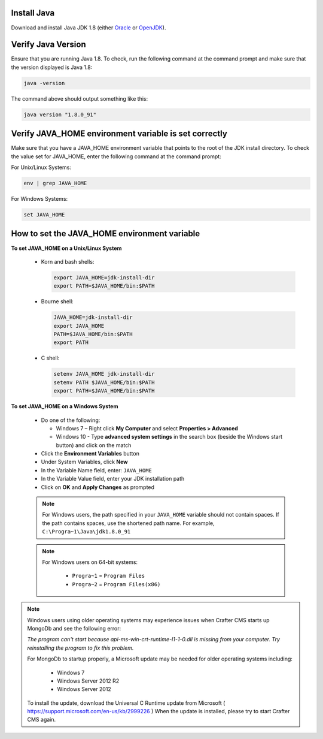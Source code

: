 ^^^^^^^^^^^^
Install Java
^^^^^^^^^^^^
Download and install Java JDK 1.8 (either `Oracle <http://www.oracle.com/technetwork/java/javase/downloads/index.html>`_  or `OpenJDK <http://openjdk.java.net/>`_).


^^^^^^^^^^^^^^^^^^^
Verify Java Version
^^^^^^^^^^^^^^^^^^^
Ensure that you are running Java 1.8.  To check,
run the following command at the command prompt and make sure that the version displayed is Java 1.8:

.. code-block:: sh

    java -version

The command above should output something like this:

.. code-block:: sh

    java version "1.8.0_91"

^^^^^^^^^^^^^^^^^^^^^^^^^^^^^^^^^^^^^^^^^^^^^^^^^^^^^^
Verify JAVA_HOME environment variable is set correctly
^^^^^^^^^^^^^^^^^^^^^^^^^^^^^^^^^^^^^^^^^^^^^^^^^^^^^^
Make sure that you have a JAVA_HOME environment variable that points to the root of the JDK install directory.
To check the value set for JAVA_HOME, enter the following command at the command prompt:

For Unix/Linux Systems:

.. code-block:: sh

    env | grep JAVA_HOME

For Windows Systems:

.. code-block:: bat

    set JAVA_HOME

^^^^^^^^^^^^^^^^^^^^^^^^^^^^^^^^^^^^^^^^^^^^^
How to set the JAVA_HOME environment variable
^^^^^^^^^^^^^^^^^^^^^^^^^^^^^^^^^^^^^^^^^^^^^

**To set JAVA_HOME on a Unix/Linux System**

    - Korn and bash shells:

      .. code-block:: bash

          export JAVA_HOME=jdk-install-dir
          export PATH=$JAVA_HOME/bin:$PATH

    - Bourne shell:

      .. code-block:: sh

          JAVA_HOME=jdk-install-dir
          export JAVA_HOME
          PATH=$JAVA_HOME/bin:$PATH
          export PATH

    - C shell:

      .. code-block:: csh

          setenv JAVA_HOME jdk-install-dir
          setenv PATH $JAVA_HOME/bin:$PATH
          export PATH=$JAVA_HOME/bin:$PATH

**To set JAVA_HOME on a Windows System**

    * Do one of the following:

      * Windows 7 – Right click **My Computer** and select **Properties > Advanced**
      * Windows 10 - Type **advanced system settings** in the search box (beside the Windows start button) and click on the match

    * Click the **Environment Variables** button

    * Under System Variables, click **New**

    * In the Variable Name field, enter: ``JAVA_HOME``

    * In the Variable Value field, enter your JDK installation path

    * Click on **OK** and **Apply Changes** as prompted

    .. note::

        For Windows users, the path specified in your ``JAVA_HOME`` variable should not contain spaces.  If the path contains spaces, use the shortened path name. For example, ``C:\Progra~1\Java\jdk1.8.0_91``

    .. note::

        For Windows users on 64-bit systems:

            * ``Progra~1`` = ``Program Files``
            * ``Progra~2`` = ``Program Files(x86)``

.. note::

    Windows users using older operating systems may experience issues when Crafter CMS starts up MongoDb and see the following error:

    *The program can't start because api-ms-win-crt-runtime-l1-1-0.dll is missing from your computer. Try reinstalling the program to fix this problem.*


    For MongoDb to startup properly, a Microsoft update may be needed for older operating systems including:

        - Windows 7
        - Windows Server 2012 R2
        - Windows Server 2012

    To install the update, download the Universal C Runtime update from Microsoft ( https://support.microsoft.com/en-us/kb/2999226 )
    When the update is installed, please try to start Crafter CMS again.

